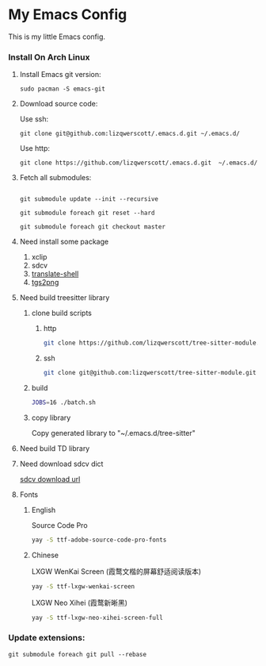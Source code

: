 * My Emacs Config
This is my little Emacs config.
*** Install On Arch Linux
***** Install Emacs git version:
#+begin_src shell
  sudo pacman -S emacs-git
#+end_src
***** Download source code:
Use ssh:
#+begin_src shell
  git clone git@github.com:lizqwerscott/.emacs.d.git ~/.emacs.d/
#+end_src
Use http:
#+begin_src shell
  git clone https://github.com/lizqwerscott/.emacs.d.git  ~/.emacs.d/
#+end_src
***** Fetch all submodules:
#+begin_src shell

  git submodule update --init --recursive

  git submodule foreach git reset --hard

  git submodule foreach git checkout master
#+end_src
***** Need install some package
1. xclip
2. sdcv
3. [[https://github.com/soimort/translate-shell][translate-shell]]
4. [[https://github.com/zevlg/tgs2png][tgs2png]]
***** Need build treesitter library
******* clone build scripts
********* http
#+begin_src bash
  git clone https://github.com/lizqwerscott/tree-sitter-module.git
#+end_src
********* ssh
#+begin_src bash
  git clone git@github.com:lizqwerscott/tree-sitter-module.git
#+end_src
******* build
#+begin_src bash
  JOBS=16 ./batch.sh
#+end_src
******* copy library
Copy generated library to "~/.emacs.d/tree-sitter"
***** Need build TD library
***** Need download sdcv dict
[[https://kdr2.com/resource/stardict.html][sdcv download url]]
***** Fonts
****** English
Source Code Pro
#+begin_src bash
  yay -S ttf-adobe-source-code-pro-fonts
#+end_src
****** Chinese
LXGW WenKai Screen (霞鹜文楷的屏幕舒适阅读版本)
#+begin_src bash
  yay -S ttf-lxgw-wenkai-screen
#+end_src
LXGW Neo Xihei (霞鹜新晰黑)
#+begin_src bash
  yay -S ttf-lxgw-neo-xihei-screen-full
#+end_src
*** Update extensions:
#+begin_src shell
  git submodule foreach git pull --rebase
#+end_src
